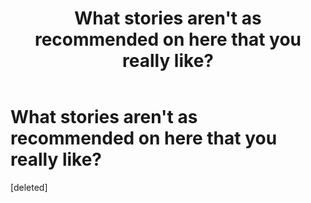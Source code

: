 #+TITLE: What stories aren't as recommended on here that you really like?

* What stories aren't as recommended on here that you really like?
:PROPERTIES:
:Score: 0
:DateUnix: 1619892345.0
:DateShort: 2021-May-01
:FlairText: Request
:END:
[deleted]

